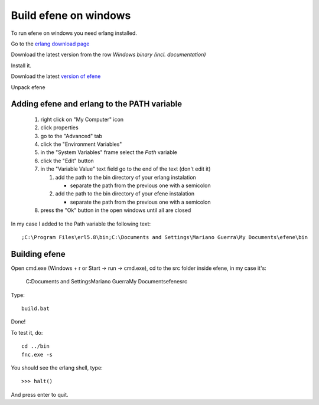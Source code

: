 Build efene on windows
----------------------

To run efene on windows you need erlang installed.

Go to the `erlang download page`__

__ http://erlang.org/download.html

Download the latest version from the row
*Windows binary (incl. documentation)*

Install it.

Download the latest `version of efene`__

__ http://github.com/marianoguerra/efene/zipball/master

Unpack efene

Adding efene and erlang to the PATH variable
::::::::::::::::::::::::::::::::::::::::::::

 #) right click on "My Computer" icon
 #) click properties
 #) go to the "Advanced" tab
 #) click the "Environment Variables"
 #) in the "System Variables" frame select the *Path* variable
 #) click the "Edit" button
 #) in the "Variable Value" text field go to the end of the text (don't edit it)

    1) add the path to the bin directory of your erlang instalation

       * separate the path from the previous one with a semicolon

    2) add the path to the bin directory of your efene instalation

       * separate the path from the previous one with a semicolon

 #) press the "Ok" button in the open windows until all are closed

In my case I added to the Path variable the following text::

        ;C:\Program Files\erl5.8\bin;C:\Documents and Settings\Mariano Guerra\My Documents\efene\bin

.. note:

        This values will change depending on the language of your installation,
        your username and the places where you installed erlang and efene.

Building efene
::::::::::::::

Open cmd.exe (Windows + r or Start -> run -> cmd.exe), cd to the src folder
inside efene, in my case it's:

        C:\Documents and Settings\Mariano Guerra\My Documents\efene\src

Type::

        build.bat

Done!

To test it, do::

        cd ../bin
        fnc.exe -s

You should see the erlang shell, type::

        >>> halt()

And press enter to quit.
